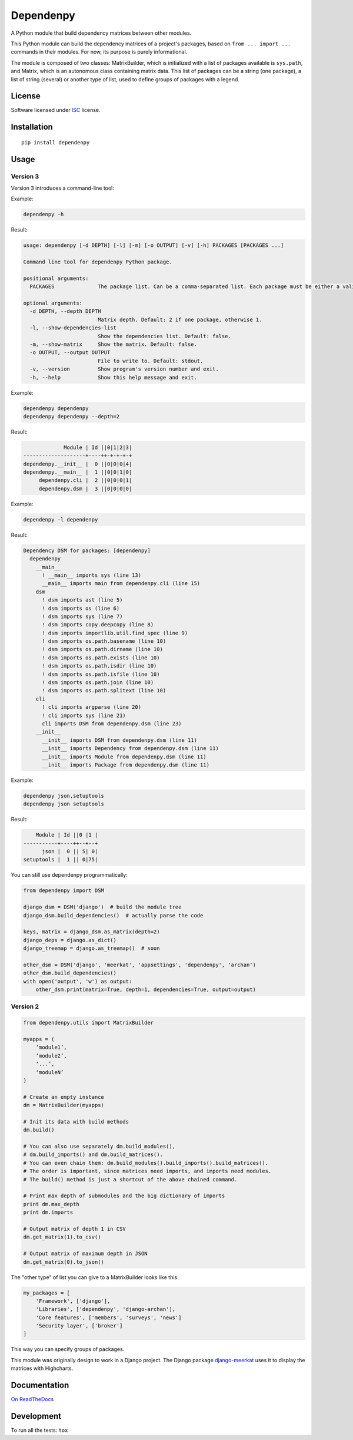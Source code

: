 ==========
Dependenpy
==========

.. start-badges


|travis|
|codacygrade|
|codacycoverage|
|version|
|wheel|
|pyup|
|gitter|


.. |travis| image:: https://travis-ci.org/Pawamoy/dependenpy.svg?branch=master
    :target: https://travis-ci.org/Pawamoy/dependenpy/
    :alt: Travis-CI Build Status

.. |codacygrade| image:: https://api.codacy.com/project/badge/Grade/6cac1ad3e1a34d349ef4dd73cf3e5276
    :target: https://www.codacy.com/app/Pawamoy/dependenpy/dashboard
    :alt: Codacy Code Quality Status

.. |codacycoverage| image:: https://api.codacy.com/project/badge/Coverage/6cac1ad3e1a34d349ef4dd73cf3e5276
    :target: https://www.codacy.com/app/Pawamoy/dependenpy/dashboard
    :alt: Codacy Code Coverage

.. |pyup| image:: https://pyup.io/repos/github/Pawamoy/dependenpy/shield.svg
    :target: https://pyup.io/repos/github/Pawamoy/dependenpy/
    :alt: Updates

.. |version| image:: https://img.shields.io/pypi/v/dependenpy.svg?style=flat
    :target: https://pypi.python.org/pypi/dependenpy/
    :alt: PyPI Package latest release

.. |wheel| image:: https://img.shields.io/pypi/wheel/dependenpy.svg?style=flat
    :target: https://pypi.python.org/pypi/dependenpy/
    :alt: PyPI Wheel

.. |gitter| image:: https://badges.gitter.im/Pawamoy/dependenpy.svg
    :target: https://gitter.im/Pawamoy/dependenpy
    :alt: Join the chat at https://gitter.im/Pawamoy/dependenpy



.. end-badges

A Python module that build dependency matrices between other modules.

This Python module can build the dependency matrices of a project's packages,
based on ``from ... import ...`` commands in their modules.
For now, its purpose is purely informational.

The module is composed of two classes: MatrixBuilder,
which is initialized with a list of packages available is ``sys.path``, and Matrix,
which is an autonomous class containing matrix data.
This list of packages can be a string (one package), a list of string (several)
or another type of list, used to define groups of packages with a legend.

License
=======

Software licensed under `ISC`_ license.

.. _ISC: https://www.isc.org/downloads/software-support-policy/isc-license/

Installation
============

::

    pip install dependenpy


Usage
=====

Version 3
---------

Version 3 introduces a command-line tool:

Example:

.. code:: bash

    dependenpy -h

Result:

.. code:: bash

    usage: dependenpy [-d DEPTH] [-l] [-m] [-o OUTPUT] [-v] [-h] PACKAGES [PACKAGES ...]

    Command line tool for dependenpy Python package.

    positional arguments:
      PACKAGES              The package list. Can be a comma-separated list. Each package must be either a valid path or a package in PYTHONPATH.

    optional arguments:
      -d DEPTH, --depth DEPTH
                            Matrix depth. Default: 2 if one package, otherwise 1.
      -l, --show-dependencies-list
                            Show the dependencies list. Default: false.
      -m, --show-matrix     Show the matrix. Default: false.
      -o OUTPUT, --output OUTPUT
                            File to write to. Default: stdout.
      -v, --version         Show program's version number and exit.
      -h, --help            Show this help message and exit.

Example:

.. code:: bash

    dependenpy dependenpy
    dependenpy dependenpy --depth=2

Result:

.. code:: bash

                  Module | Id ||0|1|2|3|
     --------------------+----++-+-+-+-+
     dependenpy.__init__ |  0 ||0|0|0|4|
     dependenpy.__main__ |  1 ||0|0|1|0|
          dependenpy.cli |  2 ||0|0|0|1|
          dependenpy.dsm |  3 ||0|0|0|0|

Example:

.. code:: bash

    dependenpy -l dependenpy

Result:

.. code:: bash

    Dependency DSM for packages: [dependenpy]
      dependenpy
        __main__
          ! __main__ imports sys (line 13)
          __main__ imports main from dependenpy.cli (line 15)
        dsm
          ! dsm imports ast (line 5)
          ! dsm imports os (line 6)
          ! dsm imports sys (line 7)
          ! dsm imports copy.deepcopy (line 8)
          ! dsm imports importlib.util.find_spec (line 9)
          ! dsm imports os.path.basename (line 10)
          ! dsm imports os.path.dirname (line 10)
          ! dsm imports os.path.exists (line 10)
          ! dsm imports os.path.isdir (line 10)
          ! dsm imports os.path.isfile (line 10)
          ! dsm imports os.path.join (line 10)
          ! dsm imports os.path.splitext (line 10)
        cli
          ! cli imports argparse (line 20)
          ! cli imports sys (line 21)
          cli imports DSM from dependenpy.dsm (line 23)
        __init__
          __init__ imports DSM from dependenpy.dsm (line 11)
          __init__ imports Dependency from dependenpy.dsm (line 11)
          __init__ imports Module from dependenpy.dsm (line 11)
          __init__ imports Package from dependenpy.dsm (line 11)

Example:

.. code:: bash

    dependenpy json,setuptools
    dependenpy json setuptools

Result:

.. code:: bash

         Module | Id ||0 |1 |
     -----------+----++--+--+
           json |  0 || 5| 0|
     setuptools |  1 || 0|75|

You can still use dependenpy programmatically:

.. code:: python

    from dependenpy import DSM

    django_dsm = DSM('django')  # build the module tree
    django_dsm.build_dependencies()  # actually parse the code

    keys, matrix = django_dsm.as_matrix(depth=2)
    django_deps = django.as_dict()
    django_treemap = django.as_treemap()  # soon

    other_dsm = DSM('django', 'meerkat', 'appsettings', 'dependenpy', 'archan')
    other_dsm.build_dependencies()
    with open('output', 'w') as output:
        other_dsm.print(matrix=True, depth=1, dependencies=True, output=output)


Version 2
---------

.. code:: python

    from dependenpy.utils import MatrixBuilder

    myapps = (
        ‘module1’,
        ‘module2’,
        ‘...’,
        ‘moduleN’
    )

    # Create an empty instance
    dm = MatrixBuilder(myapps)

    # Init its data with build methods
    dm.build()

    # You can also use separately dm.build_modules(),
    # dm.build_imports() and dm.build_matrices().
    # You can even chain them: dm.build_modules().build_imports().build_matrices().
    # The order is important, since matrices need imports, and imports need modules.
    # The build() method is just a shortcut of the above chained command.

    # Print max depth of submodules and the big dictionary of imports
    print dm.max_depth
    print dm.imports

    # Output matrix of depth 1 in CSV
    dm.get_matrix(1).to_csv()

    # Output matrix of maximum depth in JSON
    dm.get_matrix(0).to_json()


The "other type" of list you can give to a MatrixBuilder looks like this:

.. code:: python

    my_packages = [
        'Framework', ['django'],
        'Libraries', ['dependenpy', 'django-archan'],
        'Core features', ['members', 'surveys', 'news']
        'Security layer', ['broker']
    ]

This way you can specify groups of packages.

This module was originally design to work in a Django project.
The Django package `django-meerkat`_ uses it to display the matrices with Highcharts.

.. _django-meerkat: https://github.com/Pawamoy/django-meerkat


Documentation
=============

`On ReadTheDocs`_

.. _`On ReadTheDocs`: http://dependenpy.readthedocs.io/

Development
===========

To run all the tests: ``tox``
